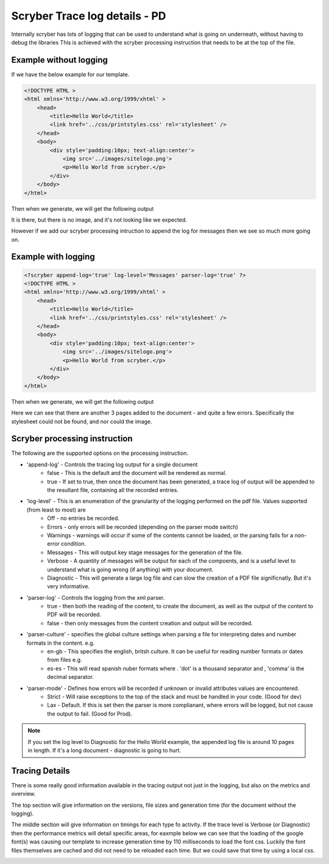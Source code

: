 ================================
Scryber Trace log details - PD
================================

Internally scryber has lots of logging that can be used to understand what is going on underneath, without having to debug the libraries
This is achieved with the scryber processing instruction that needs to be at the top of the file.

Example without logging
-----------------------

If we have the below example for our template.

.. code-block:: html

    <!DOCTYPE HTML >
    <html xmlns='http://www.w3.org/1999/xhtml' >
        <head>
            <title>Hello World</title>
            <link href='../css/printstyles.css' rel='stylesheet' />
        </head>
        <body>
            <div style='padding:10px; text-align:center'>
                <img src='../images/sitelogo.png'>
                <p>Hello World from scryber.</p>
            </div>
        </body>
    </html>

Then when we generate, we will get the following output

.. image:: images/HelloWorldNoLogging.png

It is there, but there is no image, and it's not looking like we expected.

However if we add our scryber processing intruction to append the log for messages then we see so much more going on.

Example with logging
---------------------

.. code-block:: html

    <?scryber append-log='true' log-level='Messages' parser-log='true' ?>
    <!DOCTYPE HTML >
    <html xmlns='http://www.w3.org/1999/xhtml' >
        <head>
            <title>Hello World</title>
            <link href='../css/printstyles.css' rel='stylesheet' />
        </head>
        <body>
            <div style='padding:10px; text-align:center'>
                <img src='../images/sitelogo.png'>
                <p>Hello World from scryber.</p>
            </div>
        </body>
    </html>

Then when we generate, we will get the following output

.. image:: images/HelloWorldWithLogging.png

Here we can see that there are another 3 pages added to the document - and quite a few errors.
Specifically the stylesheet could not be found, and nor could the image.


Scryber processing instruction
--------------------------------

The following are the supported options on the processing instruction.

* 'append-log' - Controls the tracing log output for a single document
    * false - This is the default and the document will be rendered as normal.
    * true - If set to true, then once the document has been generated, a trace log of output will be appended to the resultant file, containing all the recorded entries.
* 'log-level' - This is an enumeration of the granularity of the logging performed on the pdf file. Values supported (from least to most) are
    * Off - no entries be recorded.
    * Errors - only errors will be recorded (depending on the parser mode switch)
    * Warnings - warnings will occur if some of the contents cannot be loaded, or the parsing fails for a non-error condition.
    * Messages - This will output key stage messages for the generation of the file.
    * Verbose - A quantity of messages will be output for each of the compoents, and is a useful level to understand what is going wrong (if anything) with your document.
    * Diagnostic - This will generate a large log file and can slow the creation of a PDF file significnatly. But it's very informative.
* 'parser-log' - Controls the logging from the xml parser.
    * true - then both the reading of the content, to create the document, as well as the output of the content to PDF will be recorded.
    * false - then only messages from the content creation and output will be recorded.
* 'parser-culture' - specifies the global culture settings when parsing a file for interpreting dates and number formats in the content. e.g.
    * en-gb - This specifies the english, britsh culture. It can be useful for reading number formats or dates from files e.g. 
    * es-es - This will read spanish nuber formats where . 'dot' is a thousand separator and , 'comma' is the decimal separator.
* 'parser-mode' - Defines how errors will be recorded if unknown or invalid attributes values are encountered. 
    * Strict - Will raise exceptions to the top of the stack and must be handled in your code. (Good for dev)
    * Lax - Default. If this is set then the parser is more complianant, where errors will be logged, but not cause the output to fail. (Good for Prod).

.. note:: If you set the log level to Diagnostic for the Hello World example, the appended log file is around 10 pages in length. If it's a long document - diagnostic is going to hurt.


Tracing Details
----------------

There is some really good information available in the tracing output not just in the logging, but also on the metrics and overview.

.. image:: images/HelloWorldTraceOutput.png

The top section will give information on the versions, file sizes and generation time (for the document without the logging).

The middle section will give information on timings for each type fo activity. 
If the trace level is Verbose (or Diagnostic) then the performance metrics will detail specific areas, for eaxmple below we can see that the loading of the google font(s) was causing our 
template to increase generation time by 110 milliseconds to load the font css. Luckily the font files themselves are cached and did not need to be reloaded each time. 
But we could save that time by using a local css.

.. image:: images/ReadMetTraceVerbose.png


